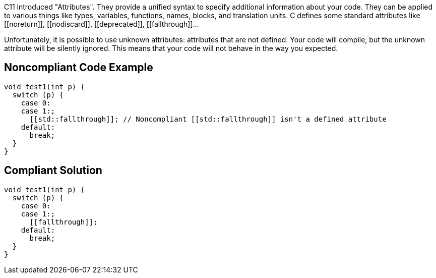 C++11 introduced "Attributes". They provide a unified syntax to specify additional information about your code.
 They can be applied to various things like types, variables, functions, names, blocks, and translation units.
 C++ defines some standard attributes like \[[noreturn]], \[[nodiscard]], \[[deprecated]], \[[fallthrough]]...

Unfortunately, it is possible to use unknown attributes: attributes that are not defined. Your code will compile, but the unknown attribute will be silently ignored. This means that your code will not behave in the way you expected.


== Noncompliant Code Example

----
void test1(int p) {
  switch (p) {
    case 0:
    case 1:;
      [[std::fallthrough]]; // Noncompliant [[std::fallthrough]] isn't a defined attribute
    default: 
      break;
  }
}
----


== Compliant Solution

----
void test1(int p) {
  switch (p) {
    case 0:
    case 1:;
      [[fallthrough]];
    default: 
      break;
  }
}
----

